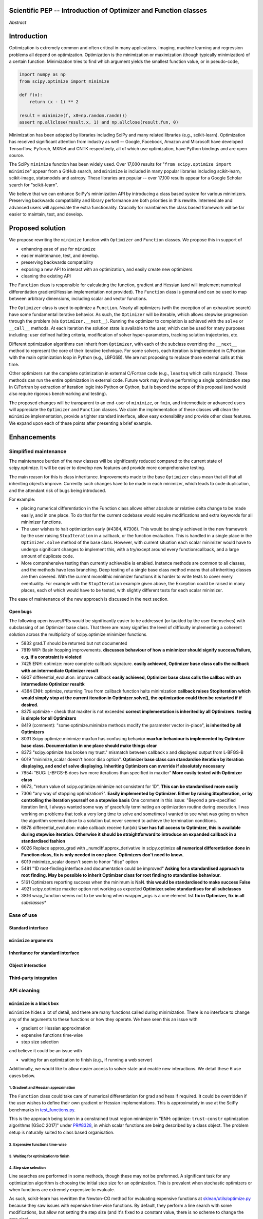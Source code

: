 
.. notes

    * look into lowlevelcallables. If we can use those to get a good speedup from a cython based Optimizer, then that will
    provide impetus for support.
    * ask library maintainers about
        * Can you look our proposal over?
        * anecdotal evidence of experience with minimize
        * How would this SciPy enhancement proposal currently help your library?
	* If this had been present when development of your library began, how would have it influenced your library?
	* Libraries: sklearn, skimage, cvxpy, daskml, PyTorch, theano, Chainer, neon, Thinc
    * **BasinHoppingRunner and DifferentialEvolutionSolver are already almost in Optimizer form. THey both have __next__/one_cycle**
      **functionality**.
      * callback now sent an intermediate OptimizeResult. This object contains the walltime.


Scientific PEP -- Introduction of Optimizer and Function classes
================================================================

.. outline

   * Abstract
   * Introduction
       * Here's what minimization does...
           * It minimizes a function
           * These are -or should be- fairly independent -- functions and optimizers are not tied together.
       * Point to users of...
           * Minimization in general
           * scipy.optimize.minimize (many users, do a github search)
   * Proposed solution
       * Classes (idea: `Function` and `Optimizer` class)
           * `Optimizer` - takes care of minimization and stepping
           * `Function` - takes care of evaluating function, gradient, and hessian.
       * Goals:
            * enhancing ease of use for ``minimize``
            * API cleaning and maintainability of ``minimize``
            * preserving backwards compatibility
            * exposing a new API to easily create optimizers
       * Example
   * Goals
       * enhancing ease of use for ``minimize``
           * Have to explain why minimize isn't a standard interface.
       * preserving backwards compatibility
       * exposing a new API to easily create optimizers
           * Provide standard interface for operation
           * Provide class features
       * cleaning the existing API
          * addition of new features to minimizers leads to lengthy functions and lots of duplicate code.
          * minimize is trying to be a class
          * function arg is trying to be a class
          * there is no separation of concerns between function and minimizer
          * scipy.optimize.minimize is a black box (have to explain why)
   * Existing work
       * Class defs: PyTorch, skopt
       * Functional class wrapper around minimize: statsmodels, astropy, scikits.fitting
       * Functional defs: sklearn, daskml, skimage
       * Other:
         * scikit.optimization (class based, no webpage (download from PyPI)).
   * Concerns
       * `minimize` is supposed to implement a unified interface
          (rewrite from fmin, fmin_bfgs, etc => mininimize)
       * Why not apply to other solvers in `show_options`? `root`,
         `minimize_scalar`, `linprog`?
   * Open bugs
   * Implementation
       * List functions, attributes in more depth
       * Scope
       * Existing code
           * How would it work with C/Fortran optimizers?
           * What interface are we proposing? See proposed code below
       * Speed

*Abstract*

Introduction
============

Optimization is extremely common and often critical in many applications.
Imaging, machine learning and regression problems all depend on optimization.
Optimization is the minimization or maximization (though typically
minimization) of a certain function. Minimization tries to find which argument
yields the smallest function value, or in pseudo-code,

.. code:: python

    import numpy as np
    from scipy.optimize import minimize

    def f(x):
        return (x - 1) ** 2

    result = minimize(f, x0=np.random.randn())
    assert np.allclose(result.x, 1) and np.allclose(result.fun, 0)

Minimization has been adopted by libraries including SciPy and many related
libraries (e.g., scikit-learn). Optimization has received significant attention
from industry as well -- Google, Facebook, Amazon and Microsoft have developed
Tensorflow, PyTorch, MXNet and CNTK respectively, all of which use
optimization, have Python bindings and are open source.

The SciPy ``minimize`` function has been widely used. Over 17,000 results for
"``from scipy.optimize import minimize``" appear from a GitHub search, and
``minimize`` is included in many popular libraries including scikit-learn,
scikit-image, statsmodels and astropy. These libraries are popular -- over
17,100 results appear for a Google Scholar search for "scikit-learn".

We believe that we can enhance SciPy's minimization API by introducing a class
based system for various minimizers. Preserving backwards compatibility and
library performance are both priorities in this rewrite. Intermediate and
advanced users will appreciate the extra functionality. Crucially for
maintainers the class based framework will be far easier to maintain, test,
and develop.

Proposed solution
=================

We propose rewriting the ``minimize`` function with ``Optimizer`` and
``Function`` classes. We propose this in support of

- enhancing ease of use for ``minimize``
- easier maintenance, test, and develop.
- preserving backwards compatibility
- exposing a new API to interact with an optimization, and easily create new
  optimizers
- cleaning the existing API

The ``Function`` class is responsible for calculating the function, gradient
and Hessian (and will implement numerical differentiation gradient/Hessian
implementation not provided). The ``Function`` class is general and can be used
to map between arbitrary dimensions, including scalar and vector functions.

The ``Optimizer`` class is used to optimize a ``Function``. Nearly all
optimizers (with the exception of an exhaustive search) have some fundamental
iterative behavior. As such, the ``Optimizer`` will be iterable, which allows
stepwise progression through the problem (via ``Optimizer.__next__``). Running
the optimizer to completion is achieved with the ``solve`` or ``__call__``
methods. At each iteration the solution state is available to the user, which
can be used for many purposes including: user defined halting criteria,
modification of solver hyper-parameters, tracking solution trajectories, etc.

Different optimization algorithms can inherit from ``Optimizer``, with each of
the subclass overriding the ``__next__`` method to represent the core of their
iterative technique. For some solvers, each iteration is implemented in
C/Fortran with the main optimization loop in Python (e.g., LBFGSB). We are not
proposing to replace those external calls at this time.

Other optimizers run the complete optimization in external C/Fortran code
(e.g., ``leastsq`` which calls ``minpack``). These methods can run the entire
optimization in external code. Future work may involve performing a single
optimization step in C/Fortran by extraction of iteration logic into Python or
Cython, but is beyond the scope of this proposal (and would also require
rigorous benchmarking and testing).

The proposed changes will be transparent to an end-user of ``minimize``, or
``fmin``, and intermediate or advanced users will appreciate the ``Optimizer``
and ``Function`` classes.  We claim the implementation of these classes will
clean the ``minimize`` implementation, provide a tighter standard interface,
allow easy extensibility and provide other class features. We expand upon each
of these points after presenting a brief example.


Enhancements
============

Simplified maintenance
----------------------

The maintenance burden of the new classes will be significantly reduced compared
to the current state of scipy.optimize. It will be easier to develop new
features and provide more comprehensive testing.

The main reason for this is class inheritance. Improvements made to the base
``Optimizer`` class mean that all that all inheriting objects improve. Currently
such changes have to be made in each minimizer, which leads to code duplication,
and the attendant risk of bugs being introduced.

For example:

* placing numerical differentiation in the Function class allows either
  absolute or relative delta change to be made easily, and in one place. To
  do that for the current codebase would require modifications and extra
  keywords for all minimizer functions.
* The user wishes to halt optimization early (#4384, #7306). This would
  be simply achieved in the new framework by the user raising
  ``StopIteration`` in a callback, or the function evaluation. This is
  handled in a single place in the ``Optimizer.solve`` method of the base
  class. However, with current situation each scalar minimizer would have to
  undergo significant changes to implement this, with a try/except around
  every function/callback, and a large amount of duplicate code.
* More comprehensive testing than currently achievable is enabled. Instance
  methods are common to all classes, and the methods have less branching.
  Deep testing of a single base class method means that all inheriting classes
  are then covered. With the current monolithic minimizer functions it is
  harder to write tests to cover every eventuality. For example with the
  ``StopIteration`` example given above, the Exception could be raised in
  many places, each of which would have to be tested, with slightly different
  tests for each scalar minimizer.

The ease of maintenance of the new approach is discussed in the next section.

Open bugs
^^^^^^^^^

The following open issues/PRs would be significantly easier to be addressed (or
tackled by the user themselves) with subclassing of an Optimizer base class.
That there are many signifies the level of difficulty implementing a coherent
solution across the multiplicity of scipy.optimize minimizer functions.

* 5832 grad.T should be returned but not documented
* 7819 WIP: Basin hopping improvements. **discusses behaviour of how a
  minimizer should signify success/failure, e.g.** **if a constraint is
  violated**
* 7425 ENH: optimize: more complete callback signature. **easily achieved,
  Optimizer base class calls the callback with an intermediate Optimizer
  result**
* 6907 differential_evolution: improve callback **easily achieved, Optimizer
  base class calls the callbac with an intermediate Optimizer resultk**
* 4384 ENH: optimize, returning True from callback function halts minimization
  **callback raises StopIteration** **which would simply stop at the
  current iteration in Optimizer.solve(), the optimization could then be
  restarted if** **if desired**.
* 8375 optimize - check that maxiter is not exceeded **correct implementation
  is inherited by all Optimizers.** **testing is simple for all Optimizers**
* 8419 (comment): "some optimize.minimize methods modify the parameter vector
  in-place", **is inherited by all** **Optimizers**
* 8031 Scipy optimize.minimize maxfun has confusing behavior **maxfun behaviour
  is implemented by Optimizer base** **class. Documentation in one place should
  make things clear**
* 8373 "scipy.optimize has broken my trust." mismatch between callback x and
  displayed output from L-BFGS-B
* 6019 "minimize_scalar doesn't honor disp option". **Optimizer base class can
  standardise iteration by iteration** **displaying, and end of solve
  displaying. Inheriting Optimizers can override if absolutely necessary**
* 7854: "BUG: L-BFGS-B does two more iterations than specified in maxiter"
  **More easily tested with Optimizer class**
* 6673, "return value of scipy.optimize.minimize not consistent for 1D", **This
  can be standardised more easily**
* 7306 "any way of stopping optimization?". **Easily implemented by Optimizer.
  Either by raising StopIteration,** **or by controlling the iteration yourself
  on a stepwise basis** One comment in this issue: "Beyond a pre-specified
  iteration limit, I always wanted some way of gracefully terminating an
  optimization routine during execution. I was working on problems that took a
  very long time to solve and sometimes I wanted to see what was going on when
  the algorithm seemed close to a solution but never seemed to achieve the
  termination conditions.
* 6878 differential_evolution: make callback receive fun(xk) **User has full
  access to Optimizer, this is available** **during stepwise iteration.
  Otherwise it should be straightforward to introduce an expanded callback**
  **in a standardised fashion**
* 6026 Replace approx_grad with _numdiff.approx_derivative in scipy.optimize
  **all numerical differentiation done in** **Function class, fix is only
  needed in one place. Optimizers don't need to know.**.
* 6019 minimize_scalar doesn't seem to honor "disp" option
* 5481 "1D root-finding interface and documentation could be improved" **Asking
  for a standardised approach to root** **finding. May be possible to inherit
  Optimizer class for root finding to standardise behaviour.**
* 5161 Optimizers reporting success when the minimum is NaN. **this would be
  standardised to make success False**
* 4921 scipy.optimize maxiter option not working as expected **Optimizer.solve
  standardises for all subclasses**
* 3816 wrap_function seems not to be working when wrapper_args is a one element
  list **fix in Optimizer, fix in all** *subclasses**


Ease of use
-----------
Standard interface
^^^^^^^^^^^^^^^^^^

``minimize`` arguments
^^^^^^^^^^^^^^^^^^^^^^

Inheritance for standard interface
^^^^^^^^^^^^^^^^^^^^^^^^^^^^^^^^^^

.. note

    * Currently there is a hotch potch of warn_flag numbers that indicate
      problems when a minimizer stops. Using an Optimizer class could
      standardise these. See #7819 for discussion on this. The Optimizer class
      could return an
    * it would provide a standard way to operate the object, but all the
      classes would still have different names
    * give example of how sklearn could revamp (ask the developers how they'd
      use it)

Object interaction
^^^^^^^^^^^^^^^^^^

.. note

    * object interaction. Useful for experts, intermediates.
    * expose alg hyperparameters (grid search, etc)
    * keyboard interrupts

Third-party integration
^^^^^^^^^^^^^^^^^^^^^^^

.. note

    * sklearn rewrite of optimize.py on Newton-CG. Only difference is one
      function call to get func/grad value and callable to Hessian:
      https://github.com/scikit-learn/scikit-learn/blob/931fae8753ad0d9cef1c923ba38932074a8d8027/sklearn/utils/optimize.py#L1-L10
    * introduction of context manager enables easy setup of cleanup actions
      * would make it easier have wholesale introduction of things like
        multiprocessing.
      * We should think about multiprocessing or multithreaded algorithms like
        Hogwild!. How will these be used?


.. note

    for enhancements to sklearn, dask-ml, etc. Possibly PyTorch. **Would those
    projects be prepared to state that?** See the note at the top for libraries
    to contact, etc

API cleaning
------------

``minimize`` is a black box
^^^^^^^^^^^^^^^^^^^^^^^^^^^

``minimize`` hides a lot of detail, and there are many functions called during
minimization. There is no interface to change any of the arguments to these
functions or how they operate. We have seen this an issue with

* gradient or Hessian approximation
* expensive functions time-wise
* step size selection

and believe it could be an issue with

* waiting for an optimization to finish (e.g., if running a web server)

Additionally, we would like to allow easier access to solver state and enable
new interactions. We detail these 6 use cases below.

1. Gradient and Hessian approximation
"""""""""""""""""""""""""""""""""""""

The ``Function`` class could take care of numerical differentiation for grad
and hess if required. It could be overridden if the user wishes to define their
own gradient or Hessian implementations. This is approximately in use at
the SciPy benchmarks in `test_functions.py`_.

.. _test_functions.py: https://github.com/scipy/scipy/blob/895a7741b12c2c3f816bfd27e5249468bea64a26/benchmarks/benchmarks/test_functions.py

This is the approach being taken in a constrained trust region minimizer in
"ENH: optimize: ``trust-constr`` optimization algorithms [GSoC 2017]" under
`PR#8328`_, in which scalar functions are being described by a class object. The
problem setup is naturally suited to class based organisation.

.. _PR#8328: https://github.com/scipy/scipy/pull/8328

2. Expensive functions time-wise
""""""""""""""""""""""""""""""""

3. Waiting for optimization to finish
"""""""""""""""""""""""""""""""""""""

4. Step size selection
""""""""""""""""""""""

Line searches are performed in some methods, though these may not be preformed.
A significant task for any optimization algorithm is choosing the initial step
size for an optimization. This is prevalent when stochastic optimizers or when
functions are extremely expensive to evaluate.

As such, scikit-learn has rewritten the Newton-CG method for evaluating
expensive functions at `sklean/utils/optimize.py`_ because they saw issues with
expensive time-wise functions. By default, they perform a line search with some
modifications, but allow not setting the step size (and it's fixed to a
constant value, there is no scheme to change the step size).

.. _sklean/utils/optimize.py: https://github.com/scikit-learn/scikit-learn/blob/931fae8753ad0d9cef1c923ba38932074a8d8027/sklearn/utils/optimize.py

When line searches are not desired, different methods are used to choose step
size. In stochastic optimization, this is typically some decay rate, where the
step size "decays" every step, or ``step = gamma * step`` where ``0 < gamma <
1`` and is chosen by the user. This would be easiest to change if the
optimization classes had some property to choose a step size, maybe
``Optimizer.step_size`` which could call the line search method by default.

In line searches, the `Wolfe conditions`_ are met during minimization for the
CG, BFGS and Newton-CG methods with the function ``_line_search_wolfe12``.
These line searchs depend on two parameters, :math:`0 < c_1 < c_2 < 1` and may
fundamentally depend on the function being minimized and the dependence on any
data. No interface to presented to change these values, and values presented in
optimization papers are provided. Even choosing the initial step length is
difficult, and it appears to be set to 1 and the function is assumed to be
quadratic (`linesearch.py#L154-159`_).

.. _linesearch.py#L154-159: https://github.com/scipy/scipy/blob/1fc6f171c1f5fec9eef6a74127b3cf4858cb632a/scipy/optimize/linesearch.py#L154-L159

.. _Wolfe conditions: https://en.wikipedia.org/wiki/Wolfe_conditions

5. Access to solver state
"""""""""""""""""""""""""

6. New interactions
"""""""""""""""""""


.. note

    * hides all details. Some are literal black boxes and implemented in
      Fortran/C.
    * e.g., what if want to change step size? Choosing an initial step size is
      difficult. There's theoritical bounds, but these are not known in
      practice.
    * if the user doesn't provide a gradient function the minimizers currently
      use the same absolute step size for numerical differentiation for the
      duration of the minimization. However, the fd-step size should be
      relative to parameter value as it changes. Not easy to fix this in
      current implementation without placing the onus on the user to write
      their own grad function, this is the job of the library.  The new
      Function object will offer more options for numerical differentiation
      (absolute step, relative step, 2-point/3-point/complex step, bounds). Of
      course, the user can still provide their own gradient implementation if
      preferred.
    * would like ability to proceed stepwise through iteration
      * What if running some web server, and don't have time to wait for
        minimization to finish?
      * There's no easy way of halting minimization and still returning a
        solution. With the Optimizer approach one can simply stop on the
        current iteration, if you're doing the stepping, and you retain access
        to the current best solution. You can then restart at a later point.
        Moreover if you are using the Optimizer.solve method that runs to
        convergence you can simply halt at anytime by raising a StopIteration
        exception, either in the 'callback', or in your Function evaluation.
        This could be done for current Optimizers, but only by amending all
        minimizers.
      * user can use their own convergence criteria, don't need to depend on
        minimizer to halt.
    * would like to access solver state
      * e.g., current value of f(x)
      * e.g., for coding gradients
    * can't access solver state or hyper parameters, and change on fly
     * e.g. gradient coding as example
     * e.g. change convergence tolerances as we're going
     * e.g. change mutation constant during differential evolution.


``minimize``: class features
^^^^^^^^^^^^^^^^^^^^^^^^^^^^

``minimize`` takes the following (mostly optional) arguments:

* ``fun``, a function to minimize. The arguments ``jac``, ``hess`` and ``hessp`` are
  functions that represent the first or second order derivatives of `fun`.
    * The derivatives are constrained to accepting the same arguments as ``fun``,
      represented through the argument ``args``
* ``method`` represents the minimization solver to use, and can be one of 13
  possible values or a custom callable object
* ``bounds`` and ``constraints`` are solver-specific options.
* ``tol`` is some tolerance for termination that is solver-specific.
* ``options`` is a dictionary of solver-specific options
    * ``show_options`` that shows solver-specific options

There is even a function ``show_options`` that shows solver specific options,
even though some arguments are solver-specific.

These arguments could be cleanly represented in a class structure. One base
class could implement most of the structures common to a optimizer, and the
rest could inherit.

.. note

    * method: should be subclasses
    * show_options: show method-specific args
    * some options specific to method (jac, hess, hessp, contraints, options, bounds)
    * OptimizeResult: trying to expose what should be properties of class
    * callback: not adequate (only sends one arg, not any internal state)
      * only sends `x`, not the potentially expensive `f(x), g(x), h(x)`.
          **the opposing argument here is that we could just add extra solver state information to the**
          **callback. ironically the easiest way to achieve this by using Optimizer objects, where**
          **once you've implemented a change to the base class all Optimizers access the benefits.**
      * What if some internal state is wanted?

``function`` argument: class feature
^^^^^^^^^^^^^^^^^^^^^^^^^^^^^^^^^^^^

.. note

    * jac, hess, hessp
    * args (kwargs?)

Arguments for ``minimize``
^^^^^^^^^^^^^^^^^^^^^^^^^^

.. note

    * meaning the minimizer is asking for numerical gradient calculations to be carried out.
    * The correct place for grad computation belongs with the function, not the minimizer. Why does the minimizer
    need numerical differentiation step values?
    * Mixing of function arguments with optimization arguments (plus, there are too many arguments)
    * no kwargs for func, only args


Backwards compatibility
-----------------------
Both the ``minimize``, and ``fmin``, etc, functions will continue to work
unchanged. However, at their core calculation will be carried out by the
various ``Optimizer`` objects. Once the Optimizer classes are exposed to
the scipy public API the new objects can be use by themselves

.. note

    * Mention ``Optimizer.solve``, rewrite of ``minimize``

Timeline
--------
1. The Optimizer, Function, NelderMead, LBFGS, BFGS classes are added. These are
used as the core functionality for fmin, etc. These classes will be private to
start with.
2. Subsequent (private) classes for remaining scalar minimizers are created. Tuning
of the Optimizer and Function classes can occur with experience gained from the
first batch. This follows lessons learnt during writing of
``DifferentialEvolutionSolver``.
3. Once the fine tuning of the classes are completed the classes are made visible
in the scipy public API.

Existing work
=============

.. note

    Projects related to sklearn: https://github.com/scikit-learn/scikit-learn/blob/4f710cdd088aa8851e8b049e4faafa03767fda10/doc/related_projects.rst

Concerns
========

``minimize`` already presents a unifed interface
------------------------------------------------


``minimize`` is similar to root finding and linear programs
-----------------------------------------------------------

.. note

    * We have personal experience that makes minimize a problem. We are open to
      expanding this class interface but currently see no need to expand
      root/minimize_scalar/linprog.
    * `minimize` is similar to `solve_ivp` (see
      https://github.com/scipy/scipy/pull/8414#issuecomment-366372052) I said
      "minimize has been an issue to me". Can point to other examples.  and
      implementing classes could lower barrier to implementing new minimizers

Implementation
==============
An Optimizer and Function class will be created. Using two classes clearly separates their functionality, for example, it shouldn't be necessary for a minimizer to worry about how gradients are calculated.

Speed
-----

.. note

    * will be benchmarked to check that performance is not damaged. Class based
      system is easy to convert to cython.
    * **Using asv it's about a 25% extra time penalty for bfgs, lbfgsb, fmin
      (e.g. 252us to 310us). However,**
    * **those benchmarks use really quick functions. If one of the benchmarks
      was on much slower function**
    * **the overhead will be relatively minor compared to that going to an
      Optimizer class**

Scope
-----

.. note

       * We should enumerate all the minimizers that would be targetted in this
         PR. NelderMead, LBFGSB, BFGS, ...? Perhaps it's better if the classes
         aren't visible for a release or two? Roadmap for the rest of the
         minimizers?


``Optimizer``: methods and attributes
-------------------------------------

``Function``: methods and attributes
-------------------------------------

The Function class is responsible for evaluating its function, its gradient, and its Hessian. Minimization of scalar functions and vector functions will require separate implementations, but will have the same methods.

.. code-block:: python

    class Function():

        def __init__(self, func=None, grad=None, hess=None, fd_method='3-point', step=None):
            ...

        def func(self, *args, **kwargs):
            ...

        def grad(self, *args, **kwargs):
            ...

        def hess(self, *args, **kwargs):
            ...

There will be different ways of creating a function. Either the Function can be
initialised with `func`, `grad`, `hess` callables, or a Function may be
subclassed. If the Function is not subclassed then it must be initialised with
a `func` callable. If `grad` and `hess` are not provided, or not overridden,
then the gradient and hessian will be numerically estimated with finite
differences. The finite differences will either be absolute or relative step
(approx_fprime or approx_derivative), and controlled by the `fd_method` or
`step` keywords.

Existing implementations
------------------------

+--------------+----------+----------------------------------------------------+
| Method       | Language | Line search?                                       |
+--------------+----------+----------------------------------------------------+
| Nelder-Mead  | Python   | not found                                          |
+--------------+----------+----------------------------------------------------+
| Powell       | Python   | ``_linesearch_powell``                             |
+--------------+----------+----------------------------------------------------+
| CG           | Python   | ``_line_search_wolfe12``, ``c2=0.4``               |
+--------------+----------+----------------------------------------------------+
| BFGS         | Python   | ``_line_search_wolfe12``                           |
+--------------+----------+----------------------------------------------------+
| Newton-CG    | Python   | ``_line_search_wolfe12``                           |
+--------------+----------+----------------------------------------------------+
| L-BFGS-B     | FORTRAN  | Fortran line search ``lnsrlb``                     |
+--------------+----------+----------------------------------------------------+
| TNC          | C        | C line search ``linearSearch``                     |
+--------------+----------+----------------------------------------------------+
| COBYLA       | FORTRAN  | not found                                          |
+--------------+----------+----------------------------------------------------+
| SLSQP        | FORTRAN  | Fortran line search ``LINMIN``                     |
+--------------+----------+----------------------------------------------------+
| dogleg       | Python   | not found                                          |
+--------------+----------+----------------------------------------------------+
| trust-ncg    | Python   |not found                                           |
+--------------+----------+----------------------------------------------------+
| trust-exact  | Python   |not found                                           |
+--------------+----------+----------------------------------------------------+
| trust-krylov | Python   |not found                                           |
+--------------+----------+----------------------------------------------------+

Example usage
-------------

This is an example of machine learning. A function (``L2Loss``) is defined and
needs to be minimized over different training examples.

.. code-block:: python

    from scipy.optimize import Function, Optimizer

    class L2Loss(Function):
        def __init__(self, A, y, *args, **kwargs):
            self.A = A
            self.y = y
            super().__init__(self, *args, **kwargs)

        def func(x):
            return LA.norm(self.A@x - self.y)**2

        def grad(x):
            return 2 * self.A.T @ (self.A@x - self.y)

    class GradientDescent(Optimizer):
        def __init__(self, *args, step_size=1e-3, **kwargs):
            self.step_size = step_size
            super().__init__(*arg, **kwargs)

        def __next__(self):
            self.x -= self.step_size*self.grad(x)

    if __name__ == "__main__":
        n, d = 100, 10
        A = np.random.randn(n, d)
        x_star = np.random.randn(d)
        y = np.sign(A @ x_star)

        loss = L2Loss(A, y)
        opt = GradientDescent(loss)

        for k, _ in enumerate(opt):  # Optimizer.__next__ implement minimization
            if k % 100 == 0:
                compute_stats(opt, loss)

.. code-block:: python

    def func(x, *args):
        return x**2 + args[0]
    def grad(x, *args):
        return 2 * x

    def callback(x): print(x)

    x0 = [2.0]

    # existing call has lots of parameters, mixing optimizer args with func args
    # it might be nice to have **kwds as well, but not possible with current approach
    result = minimize(func, x0, args=(2,), jac=grad, method='BFGS', maxiter=10, callback=callback)

    # proposed

    function = Function(func=func, args=(2,), kwargs=kwargs, grad=grad)
    opt = BFGS(function, x0)
    result = opt.solve(maxiter=10, callback=callback)

    # could also have
    result = BFGS(function, x0).solve(maxiter=10, callback=callback)

    # alternatively control how iteration occurs
    d = opt.hyper_parameters
    for i, v in enumerate(opt):
      x, f = v
      print(i, f, x)
      d['my_hyper_parameter'] = np.inf

    # use function classes encapsulates the whole function and offers the potential for more sophisticated calculation.

    class Quad(Function):
        def __init__(self, bkg):
            super(Quad, self).__init__(self)
            self.bkg = bkg

        def func(self, x):
            return (x**2 + args[0])

        def grad(self, x):
            return 2*x

        def hess(self, x):
            return 2

    opt = BFGS(Quad, x0).solve(maxiter=10)

    # context managers offer the chance for cleanup actions, for example multiprocessing.

    with DifferentialEvolutionSolver(function, bounds, workers=2) as opt:
        # the __entry__ and __exit__ in the solver can create and close
        # multiprocessing pools.
        res = opt.solve()
